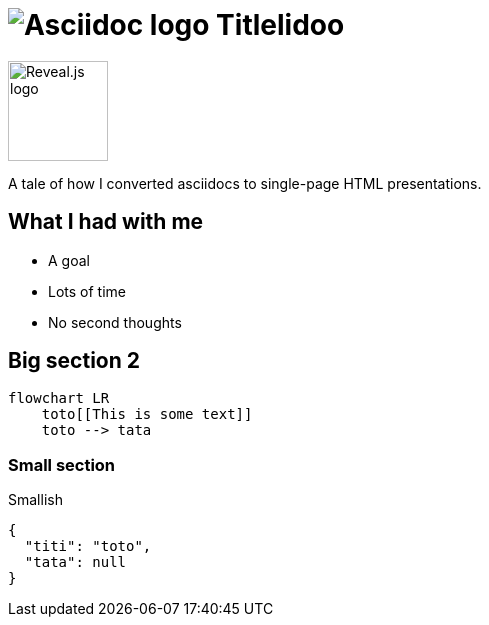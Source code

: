 :imagesdir: assets

= image:asciidoc-logo.svg[Asciidoc logo,role=thumb] Titlelidoo

image::reveal-logo.png[Reveal.js logo,100,100]

A tale of how I converted asciidocs to single-page HTML presentations.

== What I had with me

* A goal
* Lots of time
* No second thoughts

== Big section 2

[source,mermaid]
----
flowchart LR
    toto[[This is some text]]
    toto --> tata
----

=== Small section

Smallish

[source,json]
----
{
  "titi": "toto",
  "tata": null
}
----
